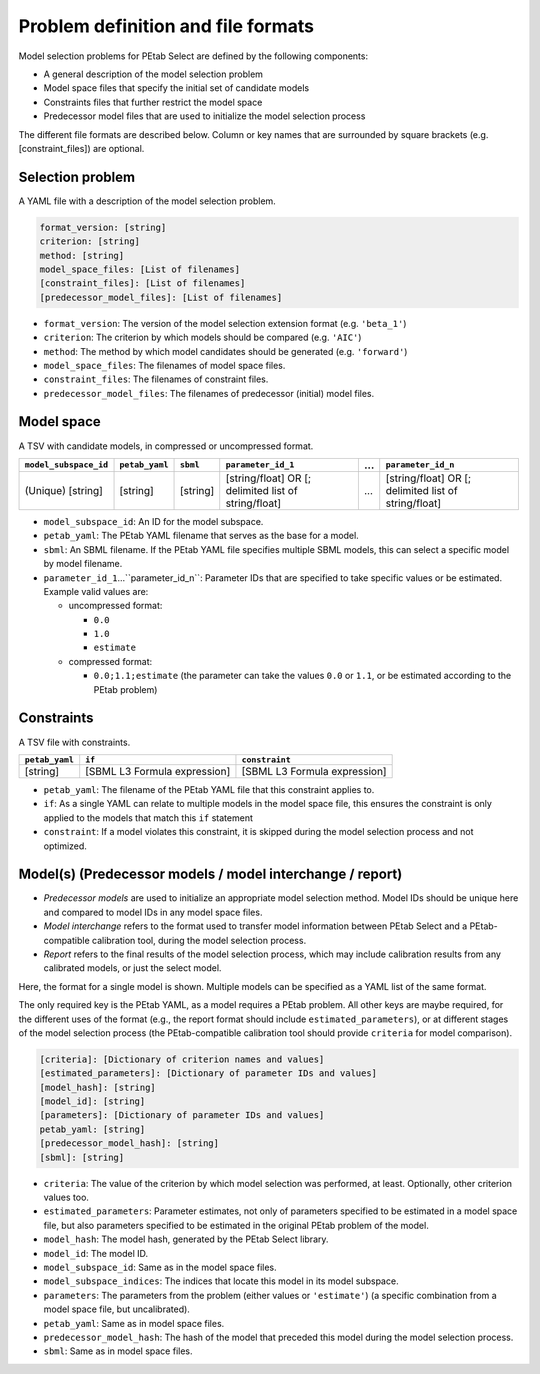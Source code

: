 Problem definition and file formats
===================================

Model selection problems for PEtab Select are defined by the following
components:

* A general description of the model selection problem
* Model space files that specify the initial set of candidate models
* Constraints files that further restrict the model space
* Predecessor model files that are used to initialize the model selection
  process

The different file formats are described below.
Column or key names that are surrounded by square brackets
(e.g. \[constraint_files\]) are optional.

Selection problem
-----------------

A YAML file with a description of the model selection problem.

.. code-block:: yaml

   format_version: [string]
   criterion: [string]
   method: [string]
   model_space_files: [List of filenames]
   [constraint_files]: [List of filenames]
   [predecessor_model_files]: [List of filenames]

- ``format_version``: The version of the model selection extension format (e.g. ``'beta_1'``)
- ``criterion``: The criterion by which models should be compared (e.g. ``'AIC'``)
- ``method``: The method by which model candidates should be generated (e.g. ``'forward'``)
- ``model_space_files``: The filenames of model space files.
- ``constraint_files``: The filenames of constraint files.
- ``predecessor_model_files``: The filenames of predecessor (initial) model files.

Model space
-----------

A TSV with candidate models, in compressed or uncompressed format.

.. list-table::
   :header-rows: 1

   * - ``model_subspace_id``
     - ``petab_yaml``
     - ``sbml``
     - ``parameter_id_1``
     - ...
     - ``parameter_id_n``
   * - (Unique) [string]
     - [string]
     - [string]
     - [string/float] OR [; delimited list of string/float]
     - ...
     - [string/float] OR [; delimited list of string/float]

- ``model_subspace_id``: An ID for the model subspace.
- ``petab_yaml``: The PEtab YAML filename that serves as the base for a model.
- ``sbml``: An SBML filename. If the PEtab YAML file specifies multiple SBML models, this can select a specific model by model filename.
- ``parameter_id_1``...``parameter_id_n``: Parameter IDs that are specified to take specific values or be estimated. Example valid values are:

  - uncompressed format:

    - ``0.0``
    - ``1.0``
    - ``estimate``

  - compressed format:

    - ``0.0;1.1;estimate`` (the parameter can take the values ``0.0`` or ``1.1``, or be estimated according to the PEtab problem)

Constraints
-----------

A TSV file with constraints.

.. list-table::
   :header-rows: 1

   * - ``petab_yaml``
     - ``if``
     - ``constraint``
   * - [string]
     - [SBML L3 Formula expression]
     - [SBML L3 Formula expression]

- ``petab_yaml``: The filename of the PEtab YAML file that this constraint applies to.
- ``if``: As a single YAML can relate to multiple models in the model space file, this ensures the constraint is only applied to the models that match this ``if`` statement
- ``constraint``: If a model violates this constraint, it is skipped during the model selection process and not optimized.

Model(s) (Predecessor models / model interchange / report)
----------------------------------------------------------

- *Predecessor models* are used to initialize an appropriate model selection method. Model IDs should be unique here and compared to model IDs in any model space files.
- *Model interchange* refers to the format used to transfer model information between PEtab Select and a PEtab-compatible calibration tool, during the model selection process.
- *Report* refers to the final results of the model selection process, which may include calibration results from any calibrated models, or just the select model.

Here, the format for a single model is shown. Multiple models can be specified as a YAML list of the same format.

The only required key is the PEtab YAML, as a model requires a PEtab problem. All other keys are maybe required, for the different uses of the format (e.g., the report format should include ``estimated_parameters``), or at different stages of the model selection process (the PEtab-compatible calibration tool should provide ``criteria`` for model comparison).

.. code-block:: yaml

   [criteria]: [Dictionary of criterion names and values]
   [estimated_parameters]: [Dictionary of parameter IDs and values]
   [model_hash]: [string]
   [model_id]: [string]
   [parameters]: [Dictionary of parameter IDs and values]
   petab_yaml: [string]
   [predecessor_model_hash]: [string]
   [sbml]: [string]

- ``criteria``: The value of the criterion by which model selection was performed, at least. Optionally, other criterion values too.
- ``estimated_parameters``: Parameter estimates, not only of parameters specified to be estimated in a model space file, but also parameters specified to be estimated in the original PEtab problem of the model.
- ``model_hash``: The model hash, generated by the PEtab Select library.
- ``model_id``: The model ID.
- ``model_subspace_id``: Same as in the model space files.
- ``model_subspace_indices``: The indices that locate this model in its model subspace.
- ``parameters``: The parameters from the problem (either values or ``'estimate'``) (a specific combination from a model space file, but uncalibrated).
- ``petab_yaml``: Same as in model space files.
- ``predecessor_model_hash``: The hash of the model that preceded this model during the model selection process.
- ``sbml``: Same as in model space files.
